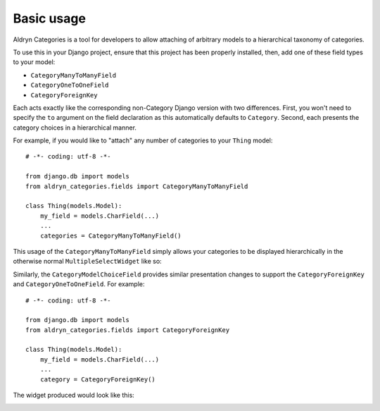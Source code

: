 ###########
Basic usage
###########


Aldryn Categories is a tool for developers to allow attaching of arbitrary
models to a hierarchical taxonomy of categories.

To use this in your Django project, ensure that this project has been properly
installed, then, add one of these field types to your model:

- ``CategoryManyToManyField``
- ``CategoryOneToOneField``
- ``CategoryForeignKey``

Each acts exactly like the corresponding non-Category Django version with two
differences. First, you won't need to specify the ``to`` argument on the field
declaration as this automatically defaults to ``Category``. Second, each
presents the category choices in a hierarchical manner.

For example, if you would like to "attach" any number of categories to your
``Thing`` model: ::

        # -*- coding: utf-8 -*-

        from django.db import models
        from aldryn_categories.fields import CategoryManyToManyField

        class Thing(models.Model):
            my_field = models.CharField(...)
            ...
            categories = CategoryManyToManyField()

This usage of the ``CategoryManyToManyField`` simply allows your categories to
be displayed hierarchically in the otherwise normal ``MultipleSelectWidget``
like so:

.. image:: images/category-multiple-choice-field.png

Similarly, the ``CategoryModelChoiceField`` provides similar presentation
changes to support the ``CategoryForeignKey`` and ``CategoryOneToOneField``.
For example: ::

        # -*- coding: utf-8 -*-

        from django.db import models
        from aldryn_categories.fields import CategoryForeignKey

        class Thing(models.Model):
            my_field = models.CharField(...)
            ...
            category = CategoryForeignKey()


The widget produced would look like this:

.. image:: images/category-model-choice-field.png
